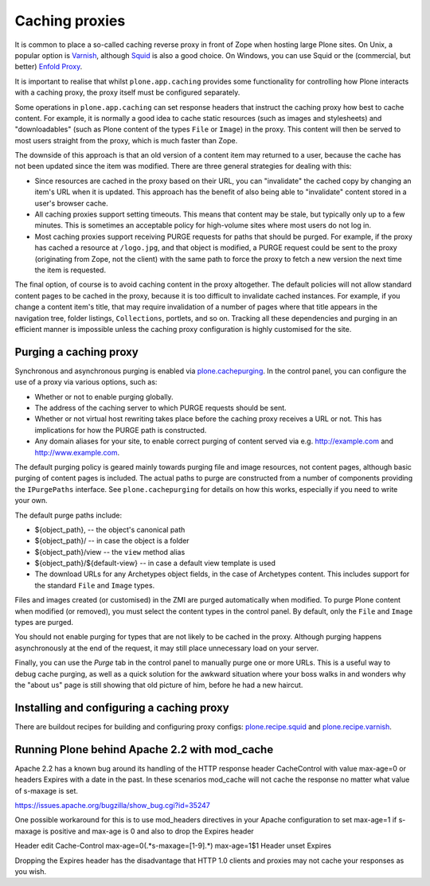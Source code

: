 Caching proxies
---------------

It is common to place a so-called caching reverse proxy in front of Zope
when hosting large Plone sites.  On Unix, a popular option is `Varnish`_,
although `Squid`_ is also a good choice.  On Windows, you can use Squid
or the (commercial, but better) `Enfold Proxy`_.

It is important to realise that whilst ``plone.app.caching`` provides
some functionality for controlling how Plone interacts with a caching
proxy, the proxy itself must be configured separately.

Some operations in ``plone.app.caching`` can set response headers that
instruct the caching proxy how best to cache content.  For example, it is
normally a good idea to cache static resources (such as images and
stylesheets) and "downloadables" (such as Plone content of the types ``File``
or ``Image``) in the proxy. This content will then be served to most users
straight from the proxy, which is much faster than Zope.

The downside of this approach is that an old version of a content item may
returned to a user, because the cache has not been updated since the item
was modified. There are three general strategies for dealing with this:

* Since resources are cached in the proxy based on their URL, you can
  "invalidate" the cached copy by changing an item's URL when it is updated. This approach has the benefit of also being able to
  "invalidate" content stored in a user's browser cache.

* All caching proxies support setting timeouts. This means that content may
  be stale, but typically only up to a few minutes. This is sometimes an
  acceptable policy for high-volume sites where most users do not log in.

* Most caching proxies support receiving PURGE requests for paths that
  should be purged. For example, if the proxy has cached a resource at
  ``/logo.jpg``, and that object is modified, a PURGE request could be sent
  to the proxy (originating from Zope, not the client) with the same path to
  force the proxy to fetch a new version the next time the item is requested.

The final option, of course is to avoid caching content in the proxy
altogether. The default policies will not allow standard content pages to
be cached in the proxy, because it is too difficult to invalidate cached
instances. For example, if you change a content item's title, that may
require invalidation of a number of pages where that title appears in the
navigation tree, folder listings, ``Collections``, portlets, and so on.
Tracking all these dependencies and purging in an efficient manner is
impossible unless the caching proxy configuration is highly customised for
the site.


Purging a caching proxy
~~~~~~~~~~~~~~~~~~~~~~~

Synchronous and asynchronous purging is enabled via `plone.cachepurging`_.
In the control panel, you can configure the use of a proxy via various
options, such as:

* Whether or not to enable purging globally.

* The address of the caching server to which PURGE requests should be sent.

* Whether or not virtual host rewriting takes place before the caching proxy
  receives a URL or not. This has implications for how the PURGE path is
  constructed.

* Any domain aliases for your site, to enable correct purging of content
  served via e.g. http://example.com and http://www.example.com.

The default purging policy is geared mainly towards purging file and image
resources, not content pages, although basic purging of content pages is
included. The actual paths to purge are constructed from a number of
components providing the ``IPurgePaths`` interface. See ``plone.cachepurging``
for details on how this works, especially if you need to write your own.

The default purge paths include:

* ${object_path}, -- the object's canonical path

* ${object_path}/ -- in case the object is a folder

* ${object_path}/view -- the ``view`` method alias

* ${object_path}/${default-view} -- in case a default view template is used

* The download URLs for any Archetypes object fields, in the case of
  Archetypes content. This includes support for the standard ``File`` and
  ``Image`` types.

Files and images created (or customised) in the ZMI are purged automatically
when modified. To purge Plone content when modified
(or removed), you must select the content types in the control panel. By
default, only the ``File`` and ``Image`` types are purged.

You should not enable purging for types that are not likely to be cached in
the proxy. Although purging happens asynchronously at the end of the request,
it may still place unnecessary load on your server.

Finally, you can use the *Purge* tab in the control panel to manually purge
one or more URLs. This is a useful way to debug cache purging, as well as
a quick solution for the awkward situation where your boss walks in and
wonders why the "about us" page is still showing that old picture of him,
before he had a new haircut.


Installing and configuring a caching proxy
~~~~~~~~~~~~~~~~~~~~~~~~~~~~~~~~~~~~~~~~~~

There are buildout recipes for building and configuring proxy configs: `plone.recipe.squid`_ and `plone.recipe.varnish`_.


Running Plone behind Apache 2.2 with mod_cache
~~~~~~~~~~~~~~~~~~~~~~~~~~~~~~~~~~~~~~~~~~~~~~

Apache 2.2 has a known bug around its handling of the HTTP response header
CacheControl with value max-age=0 or headers Expires with a date in the past.
In these scenarios mod_cache will not cache the response no matter what value
of s-maxage is set.

https://issues.apache.org/bugzilla/show_bug.cgi?id=35247

One possible workaround for this is to use mod_headers directives in your
Apache configuration to set max-age=1 if s-maxage is positive and max-age is 0
and also to drop the Expires header

Header edit Cache-Control max-age=0(.*s-maxage=[1-9].*) max-age=1$1
Header unset Expires

Dropping the Expires header has the disadvantage that HTTP 1.0 clients and
proxies may not cache your responses as you wish.

.. _Varnish: http://varnish-cache.org
.. _Squid: http://squid-cache.org
.. _Enfold Proxy: http://enfoldsystems.com/software/proxy/
.. _plone.recipe.squid: http://pypi.python.org/pypi/plone.recipe.squid
.. _plone.recipe.varnish: http://pypi.python.org/pypi/plone.recipe.varnish
.. _plone.cachepurging: http://pypi.python.org/pypi/plone.cachepurging
